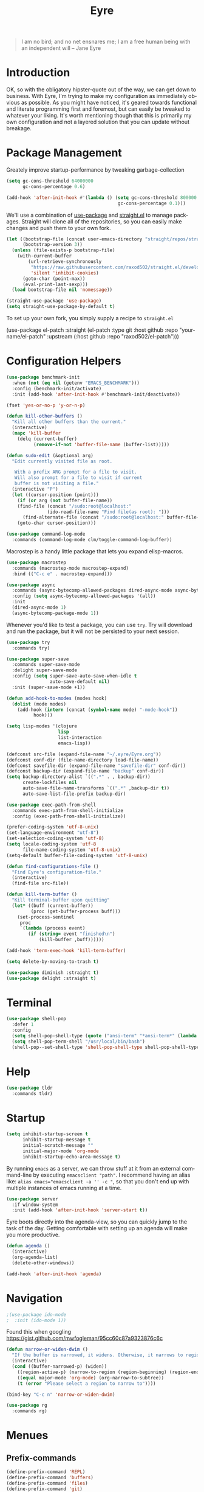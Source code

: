 #+TITLE:                Eyre
#+AUTHOR:               Henrik Kjerringvåg
#+EMAIL:                henrik@kjerringvåg.no
#+STARTUP:              overview noindent
#+SEQ_TODO:             TODO(t) INPROGRESS(i) REVIEW(r@) | DONE(d) CANCELED(c@)
#+TAGS:                 cheatsheet(c) noexport(n)
#+OPTIONS:              toc:nil num:nil author:nil date:nil
#+EXPORT_EXCLUDE_TAGS:  noexport
#+LANGUAGE:             en

#+BEGIN_QUOTE
I am no bird; and no net ensnares me; I am a free human being with
an independent will
-- Jane Eyre
#+END_QUOTE

\newpage

* Introduction
  
OK, so with the obligatory hipster-quote out of the way, we can get
down to business. With Eyre, I'm trying to make my configuration as
immediately obvious as possible. As you might have noticed, it's geared
towards functional and literate programming first and foremost, but
can easily be tweaked to whatever your liking.
It's worth mentioning though that this is primarily my own
configuration and not a layered solution that you can update without
breakage.
  
  
* Package Management
  
Greately improve startup-performance by tweaking garbage-collection
#+BEGIN_SRC emacs-lisp
(setq gc-cons-threshold 64000000
      gc-cons-percentage 0.6)

(add-hook 'after-init-hook #'(lambda () (setq gc-cons-threshold 800000
                                         gc-cons-percentage 0.1)))
#+END_SRC

We'll use a combination of [[https://github.com/jwiegley/use-package][use-package]] and [[https://github.com/raxod502/straight.el][straight.el]] to manage
packages.  Straight will clone all of the repositories, so you can
easily make changes and push them to your own fork.
#+BEGIN_SRC emacs-lisp
(let ((bootstrap-file (concat user-emacs-directory "straight/repos/straight.el/bootstrap.el"))
      (bootstrap-version 3))
  (unless (file-exists-p bootstrap-file)
    (with-current-buffer
        (url-retrieve-synchronously
         "https://raw.githubusercontent.com/raxod502/straight.el/develop/install.el"
         'silent 'inhibit-cookies)
      (goto-char (point-max))
      (eval-print-last-sexp)))
  (load bootstrap-file nil 'nomessage))

(straight-use-package 'use-package)
(setq straight-use-package-by-default t)
#+END_SRC
 
To set up your own fork, you simply supply a recipe to ~straight.el~
#+BEGIN_EXAMPLE emacs-lisp
(use-package el-patch
  :straight (el-patch :type git :host github :repo "your-name/el-patch"
                      :upstream (:host github
                                 :repo "raxod502/el-patch")))
#+END_EXAMPLE

 
* Configuration Helpers

#+BEGIN_SRC emacs-lisp
(use-package benchmark-init
  :when (not (eq nil (getenv "EMACS_BENCHMARK")))
  :config (benchmark-init/activate)
  :init (add-hook 'after-init-hook #'benchmark-init/deactivate))
#+END_SRC  
  
#+BEGIN_SRC emacs-lisp
(fset 'yes-or-no-p 'y-or-n-p)
#+END_SRC  
 
#+BEGIN_SRC emacs-lisp
(defun kill-other-buffers ()
  "Kill all other buffers than the current."
  (interactive)
  (mapc 'kill-buffer
	(delq (current-buffer)
	      (remove-if-not 'buffer-file-name (buffer-list)))))

(defun sudo-edit (&optional arg)
  "Edit currently visited file as root.

   With a prefix ARG prompt for a file to visit.
   Will also prompt for a file to visit if current
   buffer is not visiting a file."
  (interactive "P")
  (let ((cursor-position (point)))
    (if (or arg (not buffer-file-name))
	(find-file (concat "/sudo:root@localhost:"
			   (ido-read-file-name "Find file(as root): ")))
      (find-alternate-file (concat "/sudo:root@localhost:" buffer-file-name)))
    (goto-char cursor-position)))
#+END_SRC

#+BEGIN_SRC emacs-lisp
(use-package command-log-mode
  :commands (command-log-mode clm/toggle-command-log-buffer))
#+END_SRC
  
Macrostep is a handy little package that lets you expand elisp-macros.
  
#+BEGIN_SRC emacs-lisp
(use-package macrostep
  :commands (macrostep-mode macrostep-expand)
  :bind (("C-c e" . macrostep-expand)))
#+END_SRC

#+BEGIN_SRC emacs-lisp
(use-package async
  :commands (async-bytecomp-allowed-packages dired-async-mode async-bytecomp-package-mode)
  :config (setq async-bytecomp-allowed-packages '(all))
  :init 
  (dired-async-mode 1)
  (async-bytecomp-package-mode 1))
#+END_SRC
  
Whenever you'd like to test a package, you can use ~try~. Try will
download and run the package, but it will not be persisted to your
next session.
#+BEGIN_SRC emacs-lisp
(use-package try
  :commands try)
#+END_SRC

#+BEGIN_SRC emacs-lisp
(use-package super-save
  :commands super-save-mode
  :delight super-save-mode
  :config (setq super-save-auto-save-when-idle t
                auto-save-default nil)
  :init (super-save-mode +1))
#+END_SRC

#+BEGIN_SRC emacs-lisp
(defun add-hook-to-modes (modes hook)
  (dolist (mode modes)
    (add-hook (intern (concat (symbol-name mode) "-mode-hook"))
	      hook)))
#+END_SRC
  
#+BEGIN_SRC emacs-lisp
(setq lisp-modes '(clojure
                   lisp
                   list-interaction
                   emacs-lisp))
#+END_SRC
  
#+BEGIN_SRC emacs-lisp
(defconst src-file (expand-file-name "~/.eyre/Eyre.org"))
(defconst conf-dir (file-name-directory load-file-name))
(defconst savefile-dir (expand-file-name "savefile-dir" conf-dir))
(defconst backup-dir (expand-file-name "backup" conf-dir))
(setq backup-directory-alist `((".*" . , backup-dir))
      create-lockfiles nil
      auto-save-file-name-transforms `((".*" ,backup-dir t))
      auto-save-list-file-prefix backup-dir)
#+END_SRC  

#+BEGIN_SRC emacs-lisp
(use-package exec-path-from-shell
  :commands exec-path-from-shell-initialize
  :config (exec-path-from-shell-initialize))
#+END_SRC

#+BEGIN_SRC emacs-lisp
(prefer-coding-system 'utf-8-unix)
(set-language-environment "utf-8")
(set-selection-coding-system 'utf-8)
(setq locale-coding-system 'utf-8
      file-name-coding-system 'utf-8-unix)
(setq-default buffer-file-coding-system 'utf-8-unix)
#+END_SRC
  
#+BEGIN_SRC emacs-lisp
(defun find-configurations-file ()
  "Find Eyre's configuration-file."
  (interactive)
  (find-file src-file))
#+END_SRC

#+BEGIN_SRC emacs-lisp
(defun kill-term-buffer ()
  "Kill terminal-buffer upon quitting"
  (let* ((buff (current-buffer))
         (proc (get-buffer-process buff)))
    (set-process-sentinel
     proc
     `(lambda (process event)
        (if (string= event "finished\n")
            (kill-buffer ,buff))))))

(add-hook 'term-exec-hook 'kill-term-buffer)
#+END_SRC

#+BEGIN_SRC emacs-lisp
(setq delete-by-moving-to-trash t)
#+END_SRC

#+BEGIN_SRC emacs-lisp
(use-package diminish :straight t)
(use-package delight :straight t)
#+END_SRC
 
  
* Terminal

#+BEGIN_SRC emacs-lisp
(use-package shell-pop
  :defer 1
  :config
  (setq shell-pop-shell-type (quote ("ansi-term" "*ansi-term*" (lambda nil (ansi-term shell-pop-term-shell)))))
  (setq shell-pop-term-shell "/usr/local/bin/bash")
  (shell-pop--set-shell-type 'shell-pop-shell-type shell-pop-shell-type))
#+END_SRC


* Help

#+BEGIN_SRC emacs-lisp
(use-package tldr
  :commands tldr)
#+END_SRC


* Startup
  
#+BEGIN_SRC emacs-lisp
(setq inhibit-startup-screen t
      inhibit-startup-message t
      initial-scratch-message ""
      initial-major-mode 'org-mode
      inhibit-startup-echo-area-message t)
#+END_SRC
  
By running ~emacs~ as a server, we can throw stuff at it from an
external command-line by executing ~emacsclient "path"~. I recommend
having an alias like: ~alias emacs="emacsclient -a '' -c "~, so that you
don't end up with multiple instances of emacs running at a time.
  
#+BEGIN_SRC emacs-lisp
(use-package server
  :if window-system
  :init (add-hook 'after-init-hook 'server-start t))
#+END_SRC
  
Eyre boots directly into the agenda-view, so you can quickly jump to
the task of the day. Getting comfortable with setting up an agenda will
make you more productive.
  
#+BEGIN_SRC emacs-lisp
(defun agenda ()
  (interactive)
  (org-agenda-list)
  (delete-other-windows))

(add-hook 'after-init-hook 'agenda)
#+END_SRC
  

* Navigation

#+BEGIN_SRC emacs-lisp
;(use-package ido-mode
;  :init (ido-mode 1))
#+END_SRC

Found this when googling https://gist.github.com/mwfogleman/95cc60c87a9323876c6c
#+BEGIN_SRC emacs-lisp
(defun narrow-or-widen-dwim ()
  "If the buffer is narrowed, it widens. Otherwise, it narrows to region, or Org subtree."
  (interactive)
  (cond ((buffer-narrowed-p) (widen))
	((region-active-p) (narrow-to-region (region-beginning) (region-end)))
	((equal major-mode 'org-mode) (org-narrow-to-subtree))
	(t (error "Please select a region to narrow to"))))

(bind-key "C-c n" 'narrow-or-widen-dwim)
#+END_SRC


#+BEGIN_SRC emacs-lisp
(use-package rg
  :commands rg)
#+END_SRC


* Menues
  
** Prefix-commands
   
#+BEGIN_SRC emacs-lisp
(define-prefix-command 'REPL)
(define-prefix-command 'buffers)
(define-prefix-command 'files)
(define-prefix-command 'git)
(define-prefix-command 'history)
(define-prefix-command 'projects)
(define-prefix-command 'toggle)
(define-prefix-command 'window)
#+END_SRC
   
** Aliases
   
Below is a list of aliases that makes it arguably easier to grok the
commands true purpose.
/Note that only commands without arguments will be possible to alias this way/

#+NAME: aliases
| alias                     | original                        |
|---------------------------+---------------------------------|
| buffers/kill              | kill-buffer                     |
| buffers/kill-other        | kill-other-buffers              |
| buffers/previous          | switch-to-prev-buffer           |
| buffers/list              | helm-mini                       |
| projects/find-file        | projectile-find-file            |
| projects/search           | helm-projectile-ag              |
| projects/last-search      | helm-resume                     |
| projects/switch           | projectile-persp-switch-project |
| window/kill               | persp-kill                      |
| window/rename             | persp-rename                    |
| window/switch             | persp-switch                    |
| window/switch-to-last     | persp-switch-last               |
| window/zoom               | text-scale-adjust               |
| window/split-vertically   | split-window-right              |
| window/split-horizontally | split-window-below              |
| toggle/fullscreen         | toggle-frame-fullscreen         |
| git/status                | magit-status                    |
| git/init                  | magit-init                      |
| git/log                   | magit-log-popup                 |
| git/diff                  | magit-diff-popup                |
| git/checkout              | magit-checkout                  |
| git/blame                 | magit-blame                     |
| git/pull                  | magit-pull                      |
| terminal                  | shell-pop                       |

Massage the table above into usable commands
#+BEGIN_SRC emacs-lisp :var aliases=aliases
(dolist (als (cdr aliases))
  (when (listp als)
    (defalias (intern (car als)) (intern (cadr als)))))
#+END_SRC

Some additional "aliases" that are interactive

#+BEGIN_SRC emacs-lisp
(defun buffers/scratch ()
  "Switch to existing or create a new scratch-buffer."
  (interactive)
  (switch-to-buffer-other-window (get-buffer-create "*scratch*")))
#+END_SRC


* Bindings							      :cheatsheet:

The global prefix-key is ~SPC~, after hitting space, you'll be presented
with a ~which-key~ menu with the following bindings

| Key-binding | Command                   |
|-------------+---------------------------|
| SPC         | avy-goto-word-1           |
| '           | terminal                  |
| /           | helm-resume               |
| a           | agenda                    |
| b           | buffers                   |
| bp          | buffers/previous          |
| bb          | buffers/list              |
| bk          | buffers/kill              |
| bo          | buffers/kill-other        |
| bs          | buffers/scratch           |
| f           | files                     |
| ff          | helm-find-files           |
| fc          | find-configurations-file  |
| fs          | sudo-edit                 |
| g           | git                       |
| gb          | git/blame                 |
| gi          | git/init                  |
| gl          | git/log                   |
| gs          | git/status                |
| gd          | git/diff                  |
| gc          | git/checkout              |
| gp          | git/pull                  |
| h           | history                   |
| hu          | undo-tree-visualize       |
| hk          | helm-show-kill-ring       |
| r           | REPL                      |
| p           | projects                  |
| p/          | projects/search           |
| pf          | projects/find-file        |
| ps          | projects/switch           |
| tf          | toggle/fullscreen         |
| w           | window                    |
| ws          | window/switch             |
| wr          | window/rename             |
| wl          | window/switch-to-last     |
| wk          | window/kill               |
| wz          | window/zoom               |
| w           | window/split-vertically   |
| w-          | window/split-horizontally |
  
#+BEGIN_SRC emacs-lisp
(use-package general
  :defer 1
  :config
  (setq general-default-keymaps 'evil-normal-state-map)
  (general-define-key :prefix "SPC"
                      "SPC" 'avy-goto-word-1
                      "'"  'terminal
                      "/"  'helm-resume
                      "a"  'agenda
                      "b"  'buffers
                      "bp" 'buffers/previous
                      "bb" 'buffers/list
                      "bk" 'buffers/kill
                      "bo" 'buffers/kill-other
                      "bs" 'buffers/scratch
                      "f"  'files
                      "ff" 'helm-find-files
                      "fc" 'find-configurations-file
                      "fs" 'sudo-edit
                      "g"  'git
                      "gb" 'git/blame
                      "gi" 'git/init
                      "gl" 'git/log
                      "gs" 'git/status
                      "gd" 'git/diff
                      "gc" 'git/checkout
                      "h"  'history
                      "hu" 'undo-tree-visualize
                      "hk" 'helm-show-kill-ring
                      "r"  'REPL
                      "p"  'projects
                      "p/" 'projects/search
                      "pf" 'projects/find-file
                      "ps" 'projects/switch
                      "tf" 'toggle/fullscreen
                      "w"  'window
                      "ws" 'window/switch
                      "wr" 'window/rename
                      "wl" 'window/switch-to-last
                      "wk" 'window/kill
                      "wz" 'window/zoom
                      "w|" 'window/split-vertically
                      "w-" 'window/split-horizontally)
  :init
  (general-evil-setup t))
#+END_SRC
  
#+BEGIN_SRC emacs-lisp
(use-package which-key
  :defer 1
  :diminish which-key-mode
  :config (which-key-setup-minibuffer)
  :init (which-key-mode))
#+END_SRC 
  

* Projects
  
#+BEGIN_SRC emacs-lisp
(use-package dumb-jump
  :commands (dumb-jump-mode dumb-jump-go-other-window)
  :config (setq dumb-jump-selector 'helm)
  :bind (("C-<tab>" . dumb-jump-go-other-window)))
#+END_SRC
  
#+BEGIN_SRC emacs-lisp
(use-package projectile
  :commands (projectile-mode projectile-dired projectile-shell projectile-find-file)
  :diminish projectile-mode
  :config (setq projectile-completion-system 'helm)
  :init (projectile-global-mode))

(use-package perspective
  :config (persp-mode t)
  (use-package persp-projectile))

(use-package helm
  :defer 1
  :bind (("M-x" . helm-M-x))
  :config
  (progn
    (setq helm-quick-update t
          helm-candidate-number-limit 100
          helm-locate-command "mdfind -name %s %s"
          helm-ff-skip-boring-files t
          helm-autoresize-min-height 10
          helm-M-x-fuzzy-match t
          helm-mode-fuzzy-match t
          helm-apropos-fuzzy-match t
          helm-buffers-fuzzy-matching t
          helm-recentf-fuzzy-match t)
    (helm-autoresize-mode t)))

(use-package helm-projectile
  :commands (helm-projectile-switch-project helm-projectile-find-file)
  :init (helm-projectile-on))

(use-package ag
  :commands (ag ag-project ag-regexp))

(use-package helm-ag
  :after ag
  :commands (helm-ag helm-ag-this-file))

(use-package avy
  :commands (avy-goto-line avy-goto-char-2)
  :bind (("M-g l" . avy-goto-line)
         ("M-g c" . avy-goto-char-2)))
#+END_SRC
  
#+BEGIN_SRC emacs-lisp
;(use-package asana
;  :load-path "~/.eyre/packages/asana.el"
;  :commands asana-tasklist
;  :bind (("C-c a" . asana-tasklist)))
#+END_SRC


* Efficient Editing
  
#+BEGIN_SRC emacs-lisp
(use-package editorconfig
  :defer 1)
#+END_SRC

Evil introduces modal-bindings to emacs, similar to that of vim. As a
longtime vim-user, I must say it's like editing super-powers that I
can not leave behind.

#+BEGIN_SRC emacs-lisp
;; (defun remove-first-occurance ()
;;   (interactive)
;;   (evil-ex "s//"))

(use-package evil
  ;; :bind ("C-s" . remove-first-occurance)
  :init (evil-mode 1))

(use-package evil-iedit-state
  :after evil)

(use-package evil-exchange
  :after evil)

(use-package evil-ediff
  :after evil)

(use-package evil-surround
  :after evil
  :init (global-evil-surround-mode 1))

(use-package evil-visualstar
  :after evil
  :config (setq evil-visualstar/persistent t)
  :init (global-evil-visualstar-mode))

(use-package evil-commentary
  :after evil
  :config (evil-commentary-mode))
#+END_SRC
  
  
#+BEGIN_SRC emacs-lisp
(use-package key-chord
  :config (setq key-chord-two-keys-delay 0.05))

(use-package use-package-chords
  :after key-chord
  :init (key-chord-mode 1))
#+END_SRC

#+BEGIN_SRC emacs-lisp
(use-package yasnippet
  :diminish  yas-minor-mode
  :config (yas/load-directory "~/.eyre/snippets")
  :init (yas-global-mode t))
#+END_SRC
  
#+BEGIN_SRC emacs-lisp
(use-package hideshow
  :commands (hs-show-all hs-hide-all)
  :diminish hideshow-mode
  :config (setq hs-hide-comments-when-hiding-all nil)
  :init (add-hook 'prog-mode-hook 'hs-minor-mode)
  :bind (:map hs-minor-mode-map
              ("S-<tab>" . hs-show-all)
              ("A-<tab>" . hs-hide-all)))
#+END_SRC
  
#+BEGIN_SRC emacs-lisp
;(use-package chrome-emacsclient
;  :load-path "~/.eyre/packages/chrome-emacsclient"
;  :commands (chromeserv-find-file httpd/chromeserv/visit)
;  :after simple-httpd)
#+END_SRC

#+BEGIN_SRC emacs-lisp
(use-package multiple-cursors
  :commands (mc/mark-next-like-this mc/unmark-next-like-this mc/add-cursor-on-click)
  :bind (("M-." . mc/mark-next-like-this)
         ("M-," . mc/unmark-next-like-this)
         ("C-S-<mouse-1>" . mc/add-cursor-on-click)))
#+END_SRC

#+BEGIN_SRC emacs-lisp
(use-package saveplace
  :config (setq-default save-place t))
#+END_SRC


* Version Control
  
Without this property set to true, you would most likely jump of a
cliff. It simply loads whatever changes that happens to files outside
of emacs. Usually happens when you switch branch etc.
  
#+BEGIN_SRC emacs-lisp
(global-auto-revert-mode t)
(add-hook 'dired-mode-hook 'auto-revert-mode)
#+END_SRC
  
[[https://magit.vc/][Magit]] is pretty much the de-facto interface for git in Emacs and for
good reasons. I've set it up so it suits my vim-mussles a little better.
#+BEGIN_SRC emacs-lisp
(use-package magit
  :commands (magit-blame-mode
             magit-diff-popup
             magit-log-popup
             magit-statu)
  :config (general-define-key :prefix "SPC"))

(use-package magithub
  :disabled
  :after magit
  :config (magithub-feature-autoinject t))

(use-package evil-magit
  :after magit)
#+END_SRC
  
~diff-hl~ will highlight changes in the left-margin, very much like a
fringe. It will also highlight changes in dired etc, so it's slightly
more versatile than the more popular ~git-gutter~.
#+BEGIN_SRC emacs-lisp
(use-package diff-hl
  :straight t
  :config (global-diff-hl-mode t))
#+END_SRC
  

* Services

#+BEGIN_SRC emacs-lisp
(use-package restclient
  :commands (restclient-mode restclient-http-send-current restclient-copy-curl-command))
#+END_SRC


* Aesthetics
  
#+BEGIN_SRC emacs-lisp
(use-package golden-ratio
  :commands (golden-ratio golden-ratio-mode)
  :diminish golden-ratio-mode
  :config (add-hook 'post-command-hook 'golden-ratio)
  :init (golden-ratio-mode 1))
#+END_SRC

#+BEGIN_SRC emacs-lisp
(use-package centered-cursor-mode
  :defer 1
  :delight centered-cursor-mode
  :config (global-centered-cursor-mode))
#+END_SRC

#+BEGIN_SRC emacs-lisp
(setq-default line-spacing 12
              linum-relative-current-symbol "")
#+END_SRC
  
#+BEGIN_SRC emacs-lisp
(setq-default comment-column 60)
#+END_SRC

#+BEGIN_SRC emacs-lisp
(setq scroll-conservatively 10000
      scroll-preserve-screen-position t)
#+END_SRC

#+BEGIN_SRC emacs-lisp
(setq visible-bell t)
(setq auto-revert-verbose nil)
#+END_SRC

#+BEGIN_SRC emacs-lisp
(setq x-stretch-cursor t)
#+END_SRC

#+BEGIN_SRC emacs-lisp
(use-package all-the-icons
  :defer 1)

(use-package all-the-icons-dired
  :after all-the-icons
  :config (add-hook 'dired-mode-hook 'all-the-icons-dired-mode))
#+END_SRC
  
#+BEGIN_SRC emacs-lisp
(use-package nord-theme
  :init (load-theme 'nord t))

(use-package material-theme
  :disabled
  :config
  (custom-theme-set-faces 'material
		  '(fringe ((t (:background "#181a26")))))
  :init (load-theme 'material :no-confirm))
#+END_SRC

#+BEGIN_SRC emacs-lisp
(use-package dimmer
  :commands dimmer-mode
  :config (setq dimmer-percent 0.4
                dimmer-exclusion-regexp "^\*")
  :init (dimmer-mode))
#+END_SRC

#+BEGIN_SRC emacs-lisp
(add-to-list 'custom-theme-load-path "~/.emacs.d/themes")
#+END_SRC

#+BEGIN_SRC emacs-lisp
(global-set-key (kbd "<A-up>") 'shrink-window)
(global-set-key (kbd "<A-down>") 'enlarge-window)
(global-set-key (kbd "<A-left>") 'shrink-window-horizontally)
(global-set-key (kbd "<A-right>") 'enlarge-window-horizontally)
#+END_SRC
  
I like using a GUI-version of Emacs, but I firmly dislike the amount
of chrome, this pretty much disables all of it for MacOS.
  
#+BEGIN_SRC emacs-lisp
(scroll-bar-mode -1)
(tool-bar-mode -1)
(global-hl-line-mode)
#+END_SRC
  
#+BEGIN_SRC emacs-lisp
(show-paren-mode t)
(set-frame-font "Fira Code")

(use-package spinner
  :defer 1)

(use-package beacon
  :commands (beacon-mode)
  :diminish (beacon-mode . "")
  :config (beacon-mode t))

(use-package anzu
  :defer 1
  :diminish anzu-mode
  :config (global-anzu-mode t))

(use-package fullframe
  :commands magit-status
  :config (fullframe magit-status magit-mode-quit-window))
#+END_SRC
  
#+BEGIN_SRC emacs-lisp
(use-package linum-relative
  :commands linum-relative-mode
  :diminish linum-relative-mode
  :init
  (add-hook 'prog-mode-hook 'linum-relative-mode))
#+END_SRC
  
#+BEGIN_SRC emacs-lisp
(use-package rainbow-delimiters
  :commands rainbow-delimiters-mode
  :diminish rainbow-delimiters-mode
  :config (add-hook 'prog-mode-hook 'rainbow-delimiters-mode))
#+END_SRC

#+BEGIN_SRC emacs-lisp
(use-package undo-tree
  :defer 1
  :diminish undo-tree-mode
  :config (defalias 'redo 'undo-tree-redo)
  :init (global-undo-tree-mode 1))
#+END_SRC
  
#+BEGIN_SRC emacs-lisp
(diminish 'undo-tree-mode)
(diminish 'eldoc-mode)
(diminish 'auto-fill-function (string 32 #xa7))
(diminish 'auto-revert-mode)
#+END_SRC

#+BEGIN_SRC emacs-lisp
(use-package telephone-line
  :after perspective
  :config 
  (progn
    (set-face-foreground 'persp-selected-face "SlateGrey")
    (setq projectile-mode-line
          '(:eval (if (file-remote-p default-directory)
                      " P"
                    (format " P[%s]" (projectile-project-name))))
          telephone-line-lhs
          '((evil   . (telephone-line-evil-tag-segment))
            (accent . (telephone-line-vc-segment
                       telephone-line-erc-modified-channels-segment
                       telephone-line-process-segment))
            (nil    . (telephone-line-minor-mode-segment
                       telephone-line-buffer-segment))))
    (setq telephone-line-rhs
          '((nil . (telephone-line-misc-info-segment))
            (evil . (telephone-line-major-mode-segment))))
    (setq telephone-line-primary-right-separator 'telephone-line-abs-left
          telephone-line-secondary-right-separator 'telephone-line-abs-hollow-left)
    (setq telephone-line-height 24
          telephone-line-evil-use-short-tag t))
  :init
  (telephone-line-evil-config))
#+END_SRC

#+BEGIN_SRC emacs-lisp
(use-package focus
  :commands focus-mode)
#+END_SRC


* Language Support

#+BEGIN_SRC emacs-lisp
(setq-default truncate-lines t)
#+END_SRC
  
Flycheck is an on the fly linter for a whole bunch of languages. For
some languages it might cause some performance-issues, so be aware.
  
#+BEGIN_SRC emacs-lisp
(use-package flycheck
  :straight t
  :defer 1
  :init (global-flycheck-mode))
#+END_SRC
  
Par-edit makes editing of s-expressions easier by keeping your
parenthesis balanced and adding key-bindings for some structural
modifications of code. It's mostly useful with lisps, but can also be
handy elsewhere as well, so learn par-edit. It's time well spent.
  
#+BEGIN_SRC emacs-lisp
(use-package paredit
  :commands paredit-mode
  :diminish paredit-mode
  :bind (("C-M-U" . paredit-forward-down))
  :init (add-hook-to-modes lisp-modes 'paredit-mode))
#+END_SRC

#+BEGIN_SRC emacs-lisp
(use-package paxedit
  :commands paxedit-mode
  :diminish paxedit-mode
  :bind (:map paxedit-mode-map
              ("M-<right>" . paxedit-transpose-forward)
              ("M-<left>" . paxedit-transpose-backward)
              ("M-<up>" . paxedit-backward-up)
              ("M-<down>" . paxedit-backward-end)
              ("M-b" . paxedit-previous-symbol)
              ("M-f" . paxedit-next-symbol)
              ("C-%" . paxedit-copy)
              ("C-&" . paxedit-kill)
              ("C-*" . paxedit-delete)
              ("C-^" . paxedit-sexp-raise)
              ("C-w" . paxedit-backward-kill)
              ("M-w" . paxedit-forward-kill)
              ("M-u" . paxedit-symbol-change-case)
              ("C-@" . paxedit-symbol-copy)
              ("C-#" . paxedit-symbol-ki)))
#+END_SRC
  
#+BEGIN_SRC emacs-lisp
(use-package company
  :defer 1
  :diminish company-mode
  :init (global-company-mode))

(use-package company-quickhelp
  :after company
  :init (add-hook 'global-company-mode-hook #'company-quickhelp-mode))
#+END_SRC
  
#+BEGIN_SRC emacs-lisp
(use-package flyspell
  :disabled
  :commands flyspell-mode
  :diminish flyspell-mode
  :config (setq ispell-program-name "aspell"
                ispell-extra-args '("--sug-mode=ultra"))
  :init (progn
          (add-hook 'text-mode-hook 'flyspell-mode)
          (add-hook 'git-commit-mode-hook 'flyspell-mode)
          (add-hook 'prog-mode-hook 'flyspell-prog-mode)))

(use-package auto-dictionary
  :disabled
  :commands auto-dictionary-mode
  :init (add-hook 'flyspell-mode-hook (lambda () (auto-dictionary-mode t))))
#+END_SRC

#+BEGIN_SRC emacs-lisp
(use-package auto-highlight-symbol
  :straight t
  :config  (mapc (lambda (mode)
                (add-to-list 'ahs-modes mode))
              '(clojure-mode clojurescript-mode cider-repl-mode))
  :init (global-auto-highlight-symbol-mode t))
#+END_SRC
  
#+BEGIN_SRC emacs-lisp
  (defun use-symbols ()
    "Translate some defined words into unicode symbols"
    (setq prettify-symbols-alist
	  '(("defn"       . ?ƒ)
	    ("defn-"      . ?ʄ)
	    ("#("         . (?ƒ (Br . Bl) ?())
	     ("fn"         . ?ƒ)
	     ("#{"         . (?∈ (Br . Bl) ?{))
	     ("->"         . ?→)
	     ("->>"        . ?⇒)
	     ("partial"    . ?Ƥ)
	     ("comp"       . ?∘)
	     ("alpha"      . ?α)
	     ("beta"       . ?β)
	     ("delta"      . ?Δ)
	     ;; ("delta-time" . '(?Δ (Br . Bl) ?T )
	     ("pi"         . ?π)
	     ("not="       . ?≠)
	     (">="         . ?≥)
	     ("<="         . ?≤)
	     ("true"       . ?✓)
	     ("false"      . ?✘))))
#+END_SRC

** Clojure

#+BEGIN_SRC emacs-lisp
(defun clojure-hook ()
  (paredit-mode t)
  (paxedit-mode t)
  (eldoc-mode t)
  (subword-mode t)
  (rainbow-delimiters-mode t))
#+END_SRC

#+BEGIN_SRC emacs-lisp
(defun zprint ()
  (interactive)
  (let ((cmd (concat "lein zprint " buffer-file-name)))
    (basic-save-buffer)
    (shell-command cmd)))
#+END_SRC

#+BEGIN_SRC emacs-lisp
(use-package inf-clojure
  :after clojure-mode
  :init (inf-clojure-minor-mode))
#+END_SRC
   
#+BEGIN_SRC emacs-lisp
(defun cider-debug-create-local-let (start end)
  (interactive "r")
  (if cider--debug-mode-response
      (nrepl-dbind-response cider--debug-mode-response (locals)
        (let* ((code (buffer-substring-no-properties start end))
               (bindings (apply #'append locals))
               (formatted-bindings (mapconcat 'identity bindings " ")))
          (kill-new (format "(let [%s]\n %s)" formatted-bindings code))
          (message "copied let form to kill ring")))
    (message "No debugging information found.")))

(use-package cider
  :after clojure-mode
  :diminish cider-mode
  :bind (:map cider-mode-map
              ("C-c f" . zprint))
  :config
  (setq nrepl-log-messages t
        nrepl-buffer-name-show-port t
        cider-repl-pop-to-buffer-on-connect nil
        cider-font-lock-dynamically '(macro core function var)
        cider-overlays-use-font-lock t
        cider-eldoc-display-context-dependent-info t
        cider-repl-display-help-banner t
        cider-show-error-buffer t
        cider-auto-select-error-buffer t
        cider-repl-history-file "~/.eyre/cider-history"
        cider-repl-wrap-history t
        cider-repl-use-pretty-printing t
        cider-cljs-clojure-repl "clj -Sdeps '{:deps {org.clojure/clojurescript {:mvn/version \"1.10.64\"}}}' -m cljs.main -r"
        cider-boot-parameters "cider repl -s wait"
        cider-cljs-boot-repl "(future (boot (dev)))"
        cider-cljs-lein-repl "(do (require 'figwheel-sidecar.repl-api)
                                  (figwheel-sidecar.repl-api/start-figwheel!)
                                  (figwheel-sidecar.repl-api/cljs-repl))"
        cider-pprint-fn 'fipp)
  :init
  (add-hook 'clojure-mode-hook 'use-symbols)
  (add-hook 'cider-mode-hook #'clojure-hook)
  (add-hook 'cider-repl-mode-hook #'clojure-hook)
  (global-prettify-symbols-mode t))
#+END_SRC

#+BEGIN_SRC emacs-lisp
;(use-package re-jump
;  :disabled
;  :load-path "~/.eyre/packages/re-jump.el")
#+END_SRC
 
#+BEGIN_SRC emacs-lisp
(defun cider-format-before-save () 
  (interactive)
  (add-hook 'before-save-hook 'cider-format-buffer t t))

(use-package clojure-mode
  :defer 1
  :commands (clojure-mode clojurescript-mode clojurec-mode)
  :mode ("\\.edn$" "\\.boot$")
  :config
  (setq clojure-align-forms-automatically t
        clojure-indent-style ':always-align
        initial-scratch-message nil)
  :init 
  (add-hook 'clojure-mode-hook 'cider-format-before-save)
  (add-hook 'clojure-mode-hook 'cider-mode))
#+END_SRC
   
#+BEGIN_SRC emacs-lisp
(use-package clj-refactor
  :after cider-mode
  :diminish clj-refactor-mode
  :config (progn
            (setq cljr-warn-on-eval nil
                  cljr-magic-requires t
                  cljr-favor-prefix-notation nil
                  cljr-favor-private-functions nil
                  cljr-auto-sort-ns t
                  cljr-clojure-test-declaration "[clojure.test :refer :all]"
                  cljr-magic-require-namespaces
                  (append cljr-magic-require-namespaces
                          '(("edn"       . "clojure.edn")
                            ("spec"      . "clojure.spec")
                            ("stest"     . "clojure.spec.test")
                            ("str"       . "clojure.string"))))
            (cljr-add-keybindings-with-prefix "C-c e")
            (advice-add 'cljr-add-require-to-ns :after
                        (lambda (&rest _)
                          (yas-next-field)
                          (yas-next-field))))
  :init
  (add-hook 'clojure-mode-hook 'clj-refactor-mode))
#+END_SRC

#+BEGIN_SRC emacs-lisp
(use-package flycheck-clojure
  :straight t
  :defer t
  :after (flycheck clojure-mode)
  :init (flycheck-clojure-setup))

(use-package flycheck-pos-tip
  :straight t
  :after (flycheck)
  :init (flycheck-pos-tip-mode))
#+END_SRC

*** Snippets

:PROPERTIES:
:mkdirp: true
:END:

#+BEGIN_SRC snippet :tangle ~/.eyre/snippets/clojure-mode/c
# name: comment
# key: c
# --
(comment
  $0)
#+END_SRC

#+BEGIN_SRC snippet :tangle ~/.eyre/snippets/clojure-mode/wlet
# name: wlet
# key: wlet
# --
(when-let [$2 $1]
  $3)$>
  $0$>
#+END_SRC

#+BEGIN_SRC snippet :tangle ~/.eyre/snippets/clojure-mode/ilet
# name: ilet
# key: ilet
# --
(if-let [$2 $1]
  $3)$>
  $0$>
#+END_SRC

#+BEGIN_SRC snippet :tangle ~/.eyre/snippets/clojure-mode/cond
# name: cond
# key: cond
# --
(cond
  ($1) $2
  ($3) $4
  :else $5)
#+END_SRC

#+BEGIN_SRC snippet :tangle ~/.eyre/snippets/clojure-mode/try
# name: try
# key: try
# --
(try
  $1$>
  (catch ${2:Exception} e$>
    $3$>))$>
#+END_SRC

#+BEGIN_SRC snippet :tangle ~/.eyre/snippets/clojure-mode/go
# name: timeout
# key: timeout
# --
(go (<! (timeout $1))
  ($0))
#+END_SRC

#+BEGIN_SRC snippet :tangle ~/.eyre/snippets/clojure-mode/reg-event-fx
# name: reg-event-fx
# key: fx
# --
(re-frame/reg-event-fx
  :$1
  (fn [{:keys [db]} [_ $2]]
    $0))
#+END_SRC

#+BEGIN_SRC snippet :tangle ~/.eyre/snippets/clojure-mode/reg-event-db
# name: reg-event-db
# key: db
# --
(re-frame/reg-event-db
  :$1
  (fn [db [_ $2]]
    $0))
#+END_SRC

#+BEGIN_SRC snippet :tangle ~/.eyre/snippets/clojure-mode/log
# name: util/log
# key: l
# --
(util/log $0)
#+END_SRC

** Elm
   
#+BEGIN_SRC emacs-lisp
(use-package elm-mode
  :config (setq elm-format-on-save t))

;(use-package flycheck-elm
;  :after (elm-mode flycheck)
;  :init (add-hook 'flycheck-mode-hook #'flycheck-elm-setup))
#+END_SRC
   
** Org
   
#+BEGIN_SRC emacs-lisp :exports both
(defun org-mode-defaults ()
  (turn-on-auto-fill))

(use-package org
  :defer 1
  :bind (("C-c c" . org-capture))
  :config
  (require 'ob-tangle)
  (require 'ox-latex)
                                        ; (use-package org-habit)
  (load-library "find-lisp")
  (add-to-list 'org-latex-packages-alist '("" "minted"))
  (add-to-list 'org-latex-packages-alist '("" "listings"))
  (add-to-list 'org-latex-packages-alist '("" "color"))
  (setq org-directory (expand-file-name "~/org")
        org-default-notes-file (concat org-directory "/Notes.org")
        org-agenda-files (find-lisp-find-files org-directory "\.org$")
        org-agenda-start-with-follow-mode t
        org-hide-emphasis-markers t
        org-ditaa-jar-path "/usr/local/bin/ditaa"
        org-src-window-setup 'current-window
        org-confirm-babel-evaluate nil
        org-edit-src-content-indentation 0
        org-src-tab-acts-natively t
        org-src-fontify-natively t
        org-latex-listings 'minted
        org-export-with-smart-quotes t
        org-ellipsis "•••"
        org-adapt-indentation nil
        org-latex-logfiles-extensions (quote ("lof" "lot" "tex~" "aux" "idx" "log" "out" "toc" "nav" "snm" "vrb" "dvi" "fdb_latexmk" "blg" "brf" "fls" "entoc" "ps" "spl" "bbl"))
        org-latex-listings 'minted
        org-latex-pdf-process
        '("pdflatex -shell-escape -interaction nonstopmode -output-directory %o %f"
          "pdflatex -shell-escape -interaction nonstopmode -output-directory %o %f"
          "pdflatex -shell-escape -interaction nonstopmode -output-directory %o %f"))
  (org-babel-do-load-languages
   (quote org-babel-load-languages)
   (quote ((emacs-lisp . t)
           (dot . t)
           (org . t)
           (ditaa . t)
           (clojure . t)
           (css . t)
           (sh . t)
           (haskell . t)
           (makefile . t)
           (restclient . t))))
  (add-hook 'org-mode-hook 'org-mode-defaults))
#+END_SRC

#+BEGIN_SRC emacs-lisp
(use-package ob-restclient
  :after (org restclient))
#+END_SRC

#+BEGIN_SRC emacs-lisp
(use-package ledger-mode
  :defer 1)
#+END_SRC

I use some languages from org-mode more than others and it's kind of
tedious to write their full-name etc every time I want to blurb out
some code, so here's a few handy shortcuts

#+BEGIN_SRC emacs-lisp
                                        ; Clojure-code
(add-to-list 'org-structure-template-alist
             (list "clj" "#+BEGIN_SRC clojure\n?\n#+END_SRC" "<src lang=\"clojure\">\n?\n</src>"))

                                        ; Emacs-lisp-code
(add-to-list 'org-structure-template-alist
             (list "el" "#+BEGIN_SRC emacs-lisp\n?\n#+END_SRC" "<src lang=\"emacs-lisp\">\n?\n</src>"))

                                        ; Haskell-code
(add-to-list 'org-structure-template-alist
             (list "hs" "#+BEGIN_SRC haskell\n?\n#+END_SRC" "<src lang=\"haskell\">\n?\n</src>"))
#+END_SRC

#+BEGIN_SRC emacs-lisp
(use-package org-sticky-header
  :defer t
  :after org)
#+END_SRC

#+BEGIN_SRC emacs-lisp
(use-package org-bullets
  :defer t
  :after org
  :config (setq org-bullets-bullet-list '("●"))
  :init (add-hook 'org-mode-hook #'org-bullets-mode))
#+END_SRC

I'd like to get started journaling everything that affects my
well-being and progression. That means, I would like an entry for each
day that summarizes all my flaws and achievements. It will also need a
bit or two where I reflect upon it and possibly set a goal.

#+BEGIN_SRC emacs-lisp
(setq org-capture-templates
      `(("a" "Automate" entry (file+datetree ,(expand-file-name (concat org-directory "/Automation.org"))) "* %^{prompt}\n\n%?")
        ("j" "Jornal" entry (file+datetree ,(expand-file-name (concat org-directory "/Journal.org"))) "* %U %?\n%i\n")))
#+END_SRC

** Web

#+BEGIN_SRC emacs-lisp
(use-package web-mode
  :defer 1
  :config (setq web-mode-markup-indent-offset 2
                web-mode-css-indent-offset 2
                web-mode-code-indent-offset 2
                web-mode-enable-auto-closing t
                web-mode-enable-auto-quoting t))
#+END_SRC

#+BEGIN_SRC emacs-lisp
(use-package emmet-mode
  :defer 1
  :init (add-hook-to-modes '(sgml-mode-hook css-mode-hook) 'emmet-mode))
#+END_SRC

#+BEGIN_SRC emacs-lisp
(use-package js2-mode
  :defer 1
  :mode ("\\.js$'" . js2-mode)
  :bind (:map js2-mode-map
              ("{" . paredit-open-curly)
              ("}" . paredit-close-curly-and-newline))
  :init (custom-set-variables
         '(js2-basic-offset 2)
         '(js2-bounce-indent-p t)
         '(tab-width 2)
         '(indent-tabs-mode nil)
         '(js2-highlight-level 3)))

(use-package ac-js2
  :after js2-mode
  :init (progn
          (add-hook 'js-mode-hook 'js2-minor-mode)
          (add-hook 'js2-mode-hook 'ac-js2-mode)))
#+END_SRC

#+BEGIN_SRC emacs-lisp
(use-package prettier-js
  :defer 1
  :init (add-hook 'js2-mode-hook 'prettier-js-mode))
#+END_SRC

#+BEGIN_SRC emacs-lisp
(use-package company-tern
  :defer 1
  :config (add-to-list 'company-backends 'company-tern))
#+END_SRC

** Markdown

#+BEGIN_SRC emacs-lisp
(use-package markdown-mode
  :commands (markdown-mode))
#+END_SRC

#+BEGIN_SRC emacs-lisp
(use-package solidity-mode
  :straight t
  :commands (solidity-mode))
#+END_SRC


* Box-specific Preferences

#+BEGIN_SRC emacs-lisp
(let ((path (expand-file-name "~/.eyre.local")))
  (when (file-exists-p path)
      (load-file path)))
#+END_SRC


* Abbreviations

#+NAME: abbrev-table
| Abbreviation      | Full specimen |
|-------------------+---------------|
| very afraid       | terrified     |
| very angry        | furious       |
| very bad          | atrocious     |
| very beautiful    | exquisite     |
| very big          | immense       |
| very bright       | dazzling      |
| very capable      | accomplished  |
| very clean        | spotless      |
| very clever       | brilliant     |
| very cold         | freezing      |
| very conventional | conservative  |
| very dirty        | squalid       |
| very dry          | parched       |
| very eager        | keen          |
| very fast         | quick         |
| very fierce       | ferocious     |
| very good         | superb        |
| very happy        | jubilant      |
| very hot          | scalding      |
| very hungry       | ravenous      |
| very large        | colossal      |
| very lively       | vivacious     |
| very loved        | adored        |
| very neat         | immaculate    |
| very old          | ancient       |
| very poor         | destitute     |
| very pretty       | beautiful     |
| very quiet        | silent        |
| very risky        | perilous      |
| very roomy        | spacious      |
| very rude         | vulgar        |
| very serious      | solemn        |
| very small        | tiny          |
| very strong       | unyielding    |
| very stupid       | idiotic       |
| very tasty        | delicious     |
| very thin         | gaunt         |
| very tired        | exhausted     |
| very ugly         | hideous       |
| very valuable     | precious      |
| very weak         | feeble        |
| very wet          | soaked        |
| very wicked       | villainous    |
| very wise         | sagacious     |
| very worried      | anxious       |

** TODO Fix abbreviations-table
There's something off about the data-format
#+BEGIN_SRC emacs-lisp :var abbrev-table=abbrev-table
;; (let* ((dyn `(("@name" . ,user-full-name)
;;               ("@mail" . ,user-mail-address)))
;;        (abbreviations (concat dyn abbrev-table)))
;;   (define-abbrev-table 'global-abbrev-table abbreviations))
#+END_SRC


* Notes of Improvement

** TODO When reloading Eyre, perspectives should be conserved
** TODO Automatically open browser when connecting to a browser-REPL
